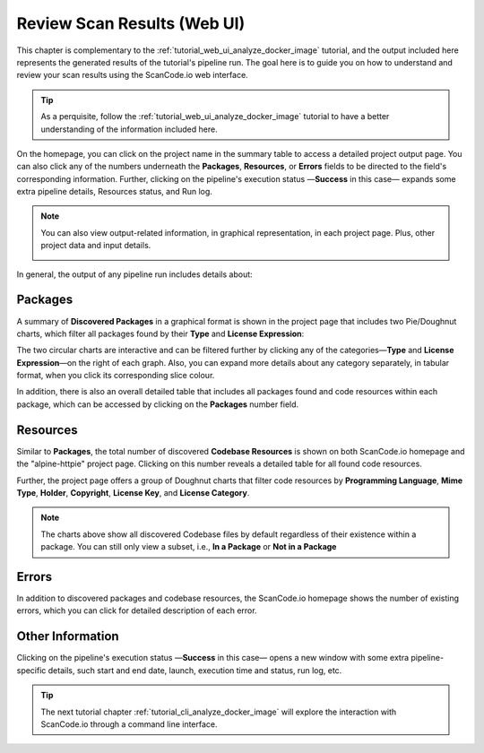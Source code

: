 .. _tutorial_web_ui_review_scan_results:

Review Scan Results (Web UI)
============================

This chapter is complementary to the :ref:`tutorial_web_ui_analyze_docker_image`
tutorial, and the output included here represents the generated results of the
tutorial's pipeline run.
The goal here is to guide you on how to understand and review your scan
results using the ScanCode.io web interface.

.. tip::
    As a perquisite, follow the :ref:`tutorial_web_ui_analyze_docker_image` tutorial
    to have a better understanding of the information included here.

.. image:: images/tutorial-web-ui-project-list.png

On the homepage, you can click on the project name in the summary table to
access a detailed project output page. You can also click any of the numbers
underneath the **Packages**, **Resources**, or **Errors** fields to be directed
to the field's corresponding information. Further, clicking on the pipeline's
execution status —**Success** in this case— expands some extra pipeline details,
Resources status, and Run log.

.. note::
    You can also view output-related information, in graphical representation,
    in each project page. Plus, other project data and input details.

    .. image:: images/tutorial-web-ui-project-details.png

In general, the output of any pipeline run includes details about:

Packages
--------
A summary of **Discovered Packages** in a graphical format is shown in the
project page that includes two Pie/Doughnut charts, which filter all packages
found by their **Type** and **License Expression**:

.. image:: images/tutorial-web-ui-packages-charts.png

The two circular charts are interactive and can be filtered further by clicking
any of the categories—**Type** and **License Expression**—on the right of each
graph. Also, you can expand more details about any category separately,
in tabular format, when you click its corresponding slice colour.

In addition, there is also an overall detailed table that includes all packages
found and code resources within each package, which can be accessed by clicking
on the **Packages** number field.

.. image:: images/tutorial-web-ui-packages-list.png

Resources
---------
Similar to **Packages**, the total number of discovered **Codebase Resources**
is shown on both ScanCode.io homepage and the "alpine-httpie" project page.
Clicking on this number reveals a detailed table for all found code resources.

Further, the project page offers a group of Doughnut charts that filter code
resources by **Programming Language**, **Mime Type**, **Holder**, **Copyright**,
**License Key**, and **License Category**.

.. image:: images/tutorial-web-ui-resources-charts.png

.. note::
    The charts above show all discovered Codebase files by default regardless of
    their existence within a package. You can still only view a subset, i.e.,
    **In a Package** or **Not in a Package**

.. image:: images/tutorial-web-ui-resources-filter.png

Errors
------
In addition to discovered packages and codebase resources, the ScanCode.io
homepage shows the number of existing errors, which you can click for detailed
description of each error.

.. image:: images/tutorial-web-ui-errors-list.png

Other Information
-----------------
Clicking on the pipeline's execution status —**Success** in this case— opens a
new window with some extra pipeline-specific details, such start and end date,
launch, execution time and status, run log, etc.

.. image:: images/tutorial-web-ui-run-log-modal.png

.. tip::
    The next tutorial chapter :ref:`tutorial_cli_analyze_docker_image` will explore
    the interaction with ScanCode.io through a command line interface.

